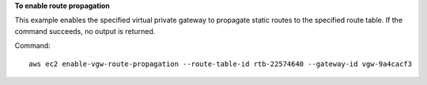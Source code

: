 **To enable route propagation**

This example enables the specified virtual private gateway to propagate static routes to the specified route table. If the command succeeds, no output is returned.

Command::

  aws ec2 enable-vgw-route-propagation --route-table-id rtb-22574640 --gateway-id vgw-9a4cacf3
